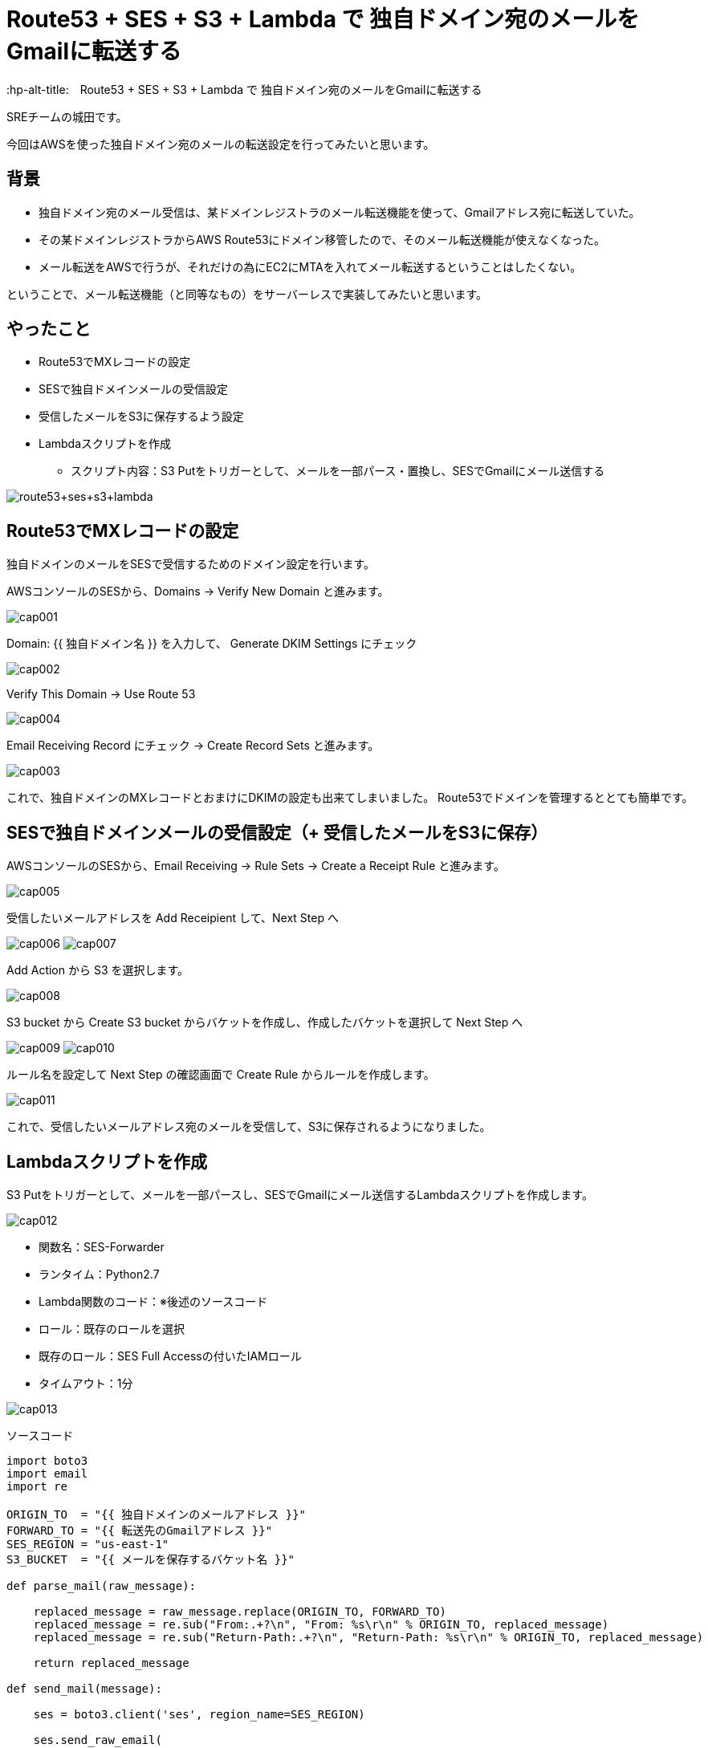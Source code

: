 # Route53 + SES + S3 + Lambda で 独自ドメイン宛のメールをGmailに転送する
:hp-alt-title:　Route53 + SES + S3 + Lambda で 独自ドメイン宛のメールをGmailに転送する
:hp-tags: Shirota, Route53, SES, S3, Lambda

SREチームの城田です。 +

今回はAWSを使った独自ドメイン宛のメールの転送設定を行ってみたいと思います。

## 背景


* 独自ドメイン宛のメール受信は、某ドメインレジストラのメール転送機能を使って、Gmailアドレス宛に転送していた。
* その某ドメインレジストラからAWS Route53にドメイン移管したので、そのメール転送機能が使えなくなった。
* メール転送をAWSで行うが、それだけの為にEC2にMTAを入れてメール転送するということはしたくない。


ということで、メール転送機能（と同等なもの）をサーバーレスで実装してみたいと思います。

## やったこと

* Route53でMXレコードの設定
* SESで独自ドメインメールの受信設定
* 受信したメールをS3に保存するよう設定
* Lambdaスクリプトを作成
** スクリプト内容：S3 Putをトリガーとして、メールを一部パース・置換し、SESでGmailにメール送信する

image:shirota/20170604/route53+ses+s3+lambda.png[]

## Route53でMXレコードの設定

独自ドメインのメールをSESで受信するためのドメイン設定を行います。

AWSコンソールのSESから、Domains -> Verify New Domain と進みます。

image:shirota/20170604/cap001.png[]

Domain: {{ 独自ドメイン名 }} を入力して、 Generate DKIM Settings にチェック

image:shirota/20170604/cap002.png[]

Verify This Domain -> Use Route 53

image:shirota/20170604/cap004.png[]

Email Receiving Record にチェック -> Create Record Sets と進みます。

image:shirota/20170604/cap003.png[]

これで、独自ドメインのMXレコードとおまけにDKIMの設定も出来てしまいました。
Route53でドメインを管理するととても簡単です。

## SESで独自ドメインメールの受信設定（+ 受信したメールをS3に保存）

AWSコンソールのSESから、Email Receiving -> Rule Sets -> Create a Receipt Rule と進みます。

image:shirota/20170604/cap005.png[]

受信したいメールアドレスを Add Receipient して、Next Step へ

image:shirota/20170604/cap006.png[]
image:shirota/20170604/cap007.png[]

Add Action から S3 を選択します。

image:shirota/20170604/cap008.png[]

S3 bucket から Create S3 bucket からバケットを作成し、作成したバケットを選択して Next Step へ

image:shirota/20170604/cap009.png[]
image:shirota/20170604/cap010.png[]

ルール名を設定して Next Step の確認画面で Create Rule からルールを作成します。

image:shirota/20170604/cap011.png[]

これで、受信したいメールアドレス宛のメールを受信して、S3に保存されるようになりました。

## Lambdaスクリプトを作成

S3 Putをトリガーとして、メールを一部パースし、SESでGmailにメール送信するLambdaスクリプトを作成します。

image:shirota/20170604/cap012.png[]

* 関数名：SES-Forwarder
* ランタイム：Python2.7
* Lambda関数のコード：※後述のソースコード
* ロール：既存のロールを選択
* 既存のロール：SES Full Accessの付いたIAMロール
* タイムアウト：1分

image:shirota/20170604/cap013.png[]

ソースコード

[source, python]
----
import boto3
import email
import re

ORIGIN_TO  = "{{ 独自ドメインのメールアドレス }}"
FORWARD_TO = "{{ 転送先のGmailアドレス }}"
SES_REGION = "us-east-1"
S3_BUCKET  = "{{ メールを保存するバケット名 }}"

def parse_mail(raw_message):

    replaced_message = raw_message.replace(ORIGIN_TO, FORWARD_TO)
    replaced_message = re.sub("From:.+?\n", "From: %s\r\n" % ORIGIN_TO, replaced_message)
    replaced_message = re.sub("Return-Path:.+?\n", "Return-Path: %s\r\n" % ORIGIN_TO, replaced_message)

    return replaced_message

def send_mail(message):
    
    ses = boto3.client('ses', region_name=SES_REGION)

    ses.send_raw_email(
        Source = FORWARD_TO,
        Destinations=[
            FORWARD_TO
        ],
        RawMessage={
            'Data': message
        }
    )

def lambda_handler(event, context):
    try:
        s3_key = event['Records'][0]['s3']['object']['key']
        
        s3 = boto3.client('s3')
        response = s3.get_object(
            Bucket = S3_BUCKET,
            Key    = s3_key
        )
        raw_message = response['Body'].read()
        message = parse_mail(raw_message)
        
        send_mail(message)

    except Exception as e:
        print(e)
----

ソースコード説明

以下の部分でS3イベントから該当のS3キーを取得してそれをもとにS3に保存されたメールemlデータを取得しています。

----
s3_key = event['Records'][0]['s3']['object']['key']

s3 = boto3.client('s3')
response = s3.get_object(
    Bucket = S3_BUCKET,
    Key    = s3_key
)
raw_message = response['Body'].read()
----

以下の部分でメールのパースを行っています。
パースというよりは

----
message = parse_mail(raw_message)
----

やっていることは、
メールの送信先をGmailに置換して、
メールヘッダーの From と Return-Path を、送信者メールアドレスから自身へ変更しています。
※こうしないとSESの成りすまし制限に引っかかってしまいました。

----
def parse_mail(raw_message):

    replaced_message = raw_message.replace(ORIGIN_TO, FORWARD_TO)
    replaced_message = re.sub("From:.+?\n", "From: %s\r\n" % ORIGIN_TO, replaced_message)
    replaced_message = re.sub("Return-Path:.+?\n", "Return-Path: %s\r\n" % ORIGIN_TO, replaced_message)

    return replaced_message
----

以下の部分でメールを送信しています。

----
send_mail(message)
----

emlデータそのまま(mail raw data)で送信できる、
boto3 SDK の send_raw_email を使っているので、
大分簡単に書けました。

----
ses.send_raw_email(
        Source = FORWARD_TO,
        Destinations=[
            FORWARD_TO
        ],
        RawMessage={
            'Data': message
        }
    )
----

これで、サーバレスでRoute53管理ドメイン宛のメールをGmailに転送することができました。
※問題としては、純粋な転送ではなく、再送信を行っている為、メールのFromが自分になってしまうという部分です。。
※Reply-toヘッダーはそのまま送信者のメールアドレスなので、届いたメールに返信する時はもちろん送信者宛に返信できます。

